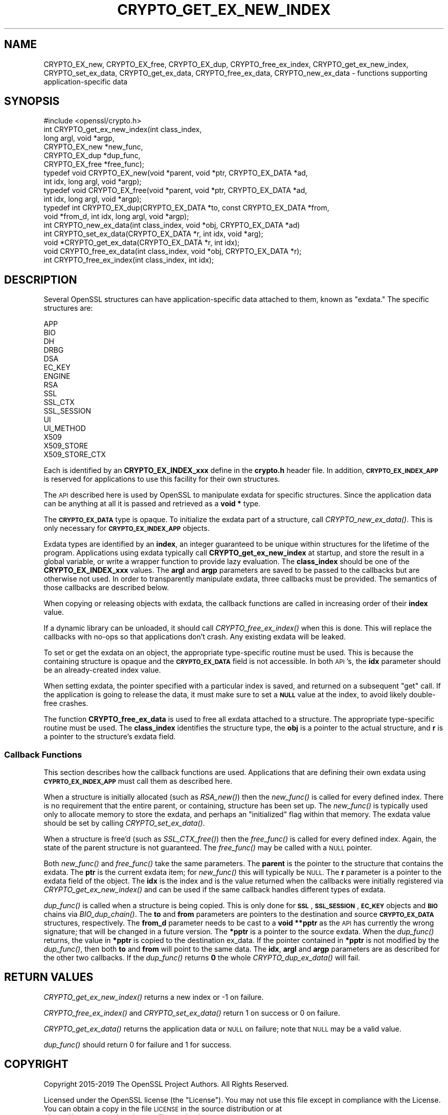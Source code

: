 .\" Automatically generated by Pod::Man 2.28 (Pod::Simple 3.29)
.\"
.\" Standard preamble:
.\" ========================================================================
.de Sp \" Vertical space (when we can't use .PP)
.if t .sp .5v
.if n .sp
..
.de Vb \" Begin verbatim text
.ft CW
.nf
.ne \\$1
..
.de Ve \" End verbatim text
.ft R
.fi
..
.\" Set up some character translations and predefined strings.  \*(-- will
.\" give an unbreakable dash, \*(PI will give pi, \*(L" will give a left
.\" double quote, and \*(R" will give a right double quote.  \*(C+ will
.\" give a nicer C++.  Capital omega is used to do unbreakable dashes and
.\" therefore won't be available.  \*(C` and \*(C' expand to `' in nroff,
.\" nothing in troff, for use with C<>.
.tr \(*W-
.ds C+ C\v'-.1v'\h'-1p'\s-2+\h'-1p'+\s0\v'.1v'\h'-1p'
.ie n \{\
.    ds -- \(*W-
.    ds PI pi
.    if (\n(.H=4u)&(1m=24u) .ds -- \(*W\h'-12u'\(*W\h'-12u'-\" diablo 10 pitch
.    if (\n(.H=4u)&(1m=20u) .ds -- \(*W\h'-12u'\(*W\h'-8u'-\"  diablo 12 pitch
.    ds L" ""
.    ds R" ""
.    ds C` ""
.    ds C' ""
'br\}
.el\{\
.    ds -- \|\(em\|
.    ds PI \(*p
.    ds L" ``
.    ds R" ''
.    ds C`
.    ds C'
'br\}
.\"
.\" Escape single quotes in literal strings from groff's Unicode transform.
.ie \n(.g .ds Aq \(aq
.el       .ds Aq '
.\"
.\" If the F register is turned on, we'll generate index entries on stderr for
.\" titles (.TH), headers (.SH), subsections (.SS), items (.Ip), and index
.\" entries marked with X<> in POD.  Of course, you'll have to process the
.\" output yourself in some meaningful fashion.
.\"
.\" Avoid warning from groff about undefined register 'F'.
.de IX
..
.nr rF 0
.if \n(.g .if rF .nr rF 1
.if (\n(rF:(\n(.g==0)) \{
.    if \nF \{
.        de IX
.        tm Index:\\$1\t\\n%\t"\\$2"
..
.        if !\nF==2 \{
.            nr % 0
.            nr F 2
.        \}
.    \}
.\}
.rr rF
.\"
.\" Accent mark definitions (@(#)ms.acc 1.5 88/02/08 SMI; from UCB 4.2).
.\" Fear.  Run.  Save yourself.  No user-serviceable parts.
.    \" fudge factors for nroff and troff
.if n \{\
.    ds #H 0
.    ds #V .8m
.    ds #F .3m
.    ds #[ \f1
.    ds #] \fP
.\}
.if t \{\
.    ds #H ((1u-(\\\\n(.fu%2u))*.13m)
.    ds #V .6m
.    ds #F 0
.    ds #[ \&
.    ds #] \&
.\}
.    \" simple accents for nroff and troff
.if n \{\
.    ds ' \&
.    ds ` \&
.    ds ^ \&
.    ds , \&
.    ds ~ ~
.    ds /
.\}
.if t \{\
.    ds ' \\k:\h'-(\\n(.wu*8/10-\*(#H)'\'\h"|\\n:u"
.    ds ` \\k:\h'-(\\n(.wu*8/10-\*(#H)'\`\h'|\\n:u'
.    ds ^ \\k:\h'-(\\n(.wu*10/11-\*(#H)'^\h'|\\n:u'
.    ds , \\k:\h'-(\\n(.wu*8/10)',\h'|\\n:u'
.    ds ~ \\k:\h'-(\\n(.wu-\*(#H-.1m)'~\h'|\\n:u'
.    ds / \\k:\h'-(\\n(.wu*8/10-\*(#H)'\z\(sl\h'|\\n:u'
.\}
.    \" troff and (daisy-wheel) nroff accents
.ds : \\k:\h'-(\\n(.wu*8/10-\*(#H+.1m+\*(#F)'\v'-\*(#V'\z.\h'.2m+\*(#F'.\h'|\\n:u'\v'\*(#V'
.ds 8 \h'\*(#H'\(*b\h'-\*(#H'
.ds o \\k:\h'-(\\n(.wu+\w'\(de'u-\*(#H)/2u'\v'-.3n'\*(#[\z\(de\v'.3n'\h'|\\n:u'\*(#]
.ds d- \h'\*(#H'\(pd\h'-\w'~'u'\v'-.25m'\f2\(hy\fP\v'.25m'\h'-\*(#H'
.ds D- D\\k:\h'-\w'D'u'\v'-.11m'\z\(hy\v'.11m'\h'|\\n:u'
.ds th \*(#[\v'.3m'\s+1I\s-1\v'-.3m'\h'-(\w'I'u*2/3)'\s-1o\s+1\*(#]
.ds Th \*(#[\s+2I\s-2\h'-\w'I'u*3/5'\v'-.3m'o\v'.3m'\*(#]
.ds ae a\h'-(\w'a'u*4/10)'e
.ds Ae A\h'-(\w'A'u*4/10)'E
.    \" corrections for vroff
.if v .ds ~ \\k:\h'-(\\n(.wu*9/10-\*(#H)'\s-2\u~\d\s+2\h'|\\n:u'
.if v .ds ^ \\k:\h'-(\\n(.wu*10/11-\*(#H)'\v'-.4m'^\v'.4m'\h'|\\n:u'
.    \" for low resolution devices (crt and lpr)
.if \n(.H>23 .if \n(.V>19 \
\{\
.    ds : e
.    ds 8 ss
.    ds o a
.    ds d- d\h'-1'\(ga
.    ds D- D\h'-1'\(hy
.    ds th \o'bp'
.    ds Th \o'LP'
.    ds ae ae
.    ds Ae AE
.\}
.rm #[ #] #H #V #F C
.\" ========================================================================
.\"
.IX Title "CRYPTO_GET_EX_NEW_INDEX 3"
.TH CRYPTO_GET_EX_NEW_INDEX 3 "2021-02-16" "1.1.1j" "OpenSSL"
.\" For nroff, turn off justification.  Always turn off hyphenation; it makes
.\" way too many mistakes in technical documents.
.if n .ad l
.nh
.SH "NAME"
CRYPTO_EX_new, CRYPTO_EX_free, CRYPTO_EX_dup, CRYPTO_free_ex_index, CRYPTO_get_ex_new_index, CRYPTO_set_ex_data, CRYPTO_get_ex_data, CRYPTO_free_ex_data, CRYPTO_new_ex_data \&\- functions supporting application\-specific data
.SH "SYNOPSIS"
.IX Header "SYNOPSIS"
.Vb 1
\& #include <openssl/crypto.h>
\&
\& int CRYPTO_get_ex_new_index(int class_index,
\&                             long argl, void *argp,
\&                             CRYPTO_EX_new *new_func,
\&                             CRYPTO_EX_dup *dup_func,
\&                             CRYPTO_EX_free *free_func);
\&
\& typedef void CRYPTO_EX_new(void *parent, void *ptr, CRYPTO_EX_DATA *ad,
\&                            int idx, long argl, void *argp);
\& typedef void CRYPTO_EX_free(void *parent, void *ptr, CRYPTO_EX_DATA *ad,
\&                             int idx, long argl, void *argp);
\& typedef int CRYPTO_EX_dup(CRYPTO_EX_DATA *to, const CRYPTO_EX_DATA *from,
\&                           void *from_d, int idx, long argl, void *argp);
\&
\& int CRYPTO_new_ex_data(int class_index, void *obj, CRYPTO_EX_DATA *ad)
\&
\& int CRYPTO_set_ex_data(CRYPTO_EX_DATA *r, int idx, void *arg);
\&
\& void *CRYPTO_get_ex_data(CRYPTO_EX_DATA *r, int idx);
\&
\& void CRYPTO_free_ex_data(int class_index, void *obj, CRYPTO_EX_DATA *r);
\&
\& int CRYPTO_free_ex_index(int class_index, int idx);
.Ve
.SH "DESCRIPTION"
.IX Header "DESCRIPTION"
Several OpenSSL structures can have application-specific data attached to them,
known as \*(L"exdata.\*(R"
The specific structures are:
.PP
.Vb 10
\&    APP
\&    BIO
\&    DH
\&    DRBG
\&    DSA
\&    EC_KEY
\&    ENGINE
\&    RSA
\&    SSL
\&    SSL_CTX
\&    SSL_SESSION
\&    UI
\&    UI_METHOD
\&    X509
\&    X509_STORE
\&    X509_STORE_CTX
.Ve
.PP
Each is identified by an \fBCRYPTO_EX_INDEX_xxx\fR define in the \fBcrypto.h\fR
header file.  In addition, \fB\s-1CRYPTO_EX_INDEX_APP\s0\fR is reserved for
applications to use this facility for their own structures.
.PP
The \s-1API\s0 described here is used by OpenSSL to manipulate exdata for specific
structures.  Since the application data can be anything at all it is passed
and retrieved as a \fBvoid *\fR type.
.PP
The \fB\s-1CRYPTO_EX_DATA\s0\fR type is opaque.  To initialize the exdata part of
a structure, call \fICRYPTO_new_ex_data()\fR. This is only necessary for
\&\fB\s-1CRYPTO_EX_INDEX_APP\s0\fR objects.
.PP
Exdata types are identified by an \fBindex\fR, an integer guaranteed to be
unique within structures for the lifetime of the program.  Applications
using exdata typically call \fBCRYPTO_get_ex_new_index\fR at startup, and
store the result in a global variable, or write a wrapper function to
provide lazy evaluation.  The \fBclass_index\fR should be one of the
\&\fBCRYPTO_EX_INDEX_xxx\fR values. The \fBargl\fR and \fBargp\fR parameters are saved
to be passed to the callbacks but are otherwise not used.  In order to
transparently manipulate exdata, three callbacks must be provided. The
semantics of those callbacks are described below.
.PP
When copying or releasing objects with exdata, the callback functions
are called in increasing order of their \fBindex\fR value.
.PP
If a dynamic library can be unloaded, it should call \fICRYPTO_free_ex_index()\fR
when this is done.
This will replace the callbacks with no-ops
so that applications don't crash.  Any existing exdata will be leaked.
.PP
To set or get the exdata on an object, the appropriate type-specific
routine must be used.  This is because the containing structure is opaque
and the \fB\s-1CRYPTO_EX_DATA\s0\fR field is not accessible.  In both \s-1API\s0's, the
\&\fBidx\fR parameter should be an already-created index value.
.PP
When setting exdata, the pointer specified with a particular index is saved,
and returned on a subsequent \*(L"get\*(R" call.  If the application is going to
release the data, it must make sure to set a \fB\s-1NULL\s0\fR value at the index,
to avoid likely double-free crashes.
.PP
The function \fBCRYPTO_free_ex_data\fR is used to free all exdata attached
to a structure. The appropriate type-specific routine must be used.
The \fBclass_index\fR identifies the structure type, the \fBobj\fR is
a pointer to the actual structure, and \fBr\fR is a pointer to the
structure's exdata field.
.SS "Callback Functions"
.IX Subsection "Callback Functions"
This section describes how the callback functions are used. Applications
that are defining their own exdata using \fB\s-1CYPRTO_EX_INDEX_APP\s0\fR must
call them as described here.
.PP
When a structure is initially allocated (such as \fIRSA_new()\fR) then the
\&\fInew_func()\fR is called for every defined index. There is no requirement
that the entire parent, or containing, structure has been set up.
The \fInew_func()\fR is typically used only to allocate memory to store the
exdata, and perhaps an \*(L"initialized\*(R" flag within that memory.
The exdata value should be set by calling \fICRYPTO_set_ex_data()\fR.
.PP
When a structure is free'd (such as \fISSL_CTX_free()\fR) then the
\&\fIfree_func()\fR is called for every defined index.  Again, the state of the
parent structure is not guaranteed.  The \fIfree_func()\fR may be called with a
\&\s-1NULL\s0 pointer.
.PP
Both \fInew_func()\fR and \fIfree_func()\fR take the same parameters.
The \fBparent\fR is the pointer to the structure that contains the exdata.
The \fBptr\fR is the current exdata item; for \fInew_func()\fR this will typically
be \s-1NULL. \s0 The \fBr\fR parameter is a pointer to the exdata field of the object.
The \fBidx\fR is the index and is the value returned when the callbacks were
initially registered via \fICRYPTO_get_ex_new_index()\fR and can be used if
the same callback handles different types of exdata.
.PP
\&\fIdup_func()\fR is called when a structure is being copied.  This is only done
for \fB\s-1SSL\s0\fR, \fB\s-1SSL_SESSION\s0\fR, \fB\s-1EC_KEY\s0\fR objects and \fB\s-1BIO\s0\fR chains via
\&\fIBIO_dup_chain()\fR.  The \fBto\fR and \fBfrom\fR parameters
are pointers to the destination and source \fB\s-1CRYPTO_EX_DATA\s0\fR structures,
respectively.  The \fBfrom_d\fR parameter needs to be cast to a \fBvoid **pptr\fR
as the \s-1API\s0 has currently the wrong signature; that will be changed in a
future version.  The \fB*pptr\fR is a pointer to the source exdata.
When the \fIdup_func()\fR returns, the value in \fB*pptr\fR is copied to the
destination ex_data.  If the pointer contained in \fB*pptr\fR is not modified
by the \fIdup_func()\fR, then both \fBto\fR and \fBfrom\fR will point to the same data.
The \fBidx\fR, \fBargl\fR and \fBargp\fR parameters are as described for the other
two callbacks.  If the \fIdup_func()\fR returns \fB0\fR the whole \fICRYPTO_dup_ex_data()\fR
will fail.
.SH "RETURN VALUES"
.IX Header "RETURN VALUES"
\&\fICRYPTO_get_ex_new_index()\fR returns a new index or \-1 on failure.
.PP
\&\fICRYPTO_free_ex_index()\fR and
\&\fICRYPTO_set_ex_data()\fR return 1 on success or 0 on failure.
.PP
\&\fICRYPTO_get_ex_data()\fR returns the application data or \s-1NULL\s0 on failure;
note that \s-1NULL\s0 may be a valid value.
.PP
\&\fIdup_func()\fR should return 0 for failure and 1 for success.
.SH "COPYRIGHT"
.IX Header "COPYRIGHT"
Copyright 2015\-2019 The OpenSSL Project Authors. All Rights Reserved.
.PP
Licensed under the OpenSSL license (the \*(L"License\*(R").  You may not use
this file except in compliance with the License.  You can obtain a copy
in the file \s-1LICENSE\s0 in the source distribution or at
<https://www.openssl.org/source/license.html>.
